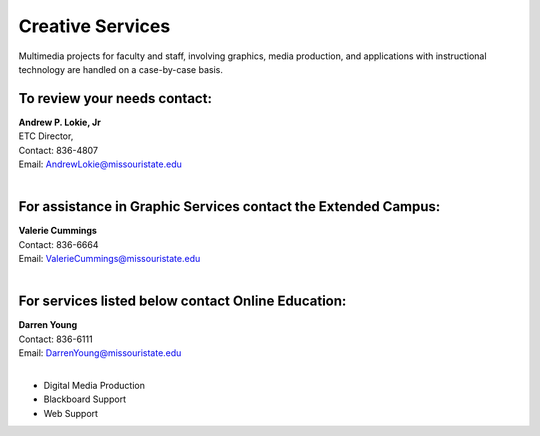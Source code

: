 =================
Creative Services
=================

Multimedia projects for faculty and staff, involving graphics, media production, and applications with instructional technology are handled on a case-by-case basis.

To review your needs contact:
=============================

| **Andrew P. Lokie, Jr** 
| ETC Director,
| Contact: 836-4807  | Email: AndrewLokie@missouristate.edu
|

For assistance in Graphic Services contact the **Extended Campus**:
===================================================================

| **Valerie Cummings** 
| Contact: 836-6664  | Email: ValerieCummings@missouristate.edu
|

For services listed below contact **Online Education**:
=======================================================

| **Darren Young**
| Contact: 836-6111
| Email: DarrenYoung@missouristate.edu
|

* Digital Media Production
* Blackboard Support
* Web Support
